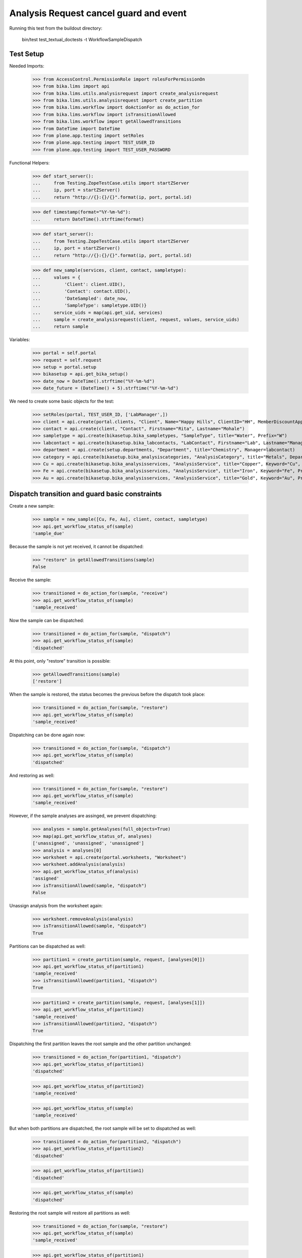 Analysis Request cancel guard and event
---------------------------------------

Running this test from the buildout directory:

    bin/test test_textual_doctests -t WorkflowSampleDispatch

Test Setup
..........

Needed Imports:

    >>> from AccessControl.PermissionRole import rolesForPermissionOn
    >>> from bika.lims import api
    >>> from bika.lims.utils.analysisrequest import create_analysisrequest
    >>> from bika.lims.utils.analysisrequest import create_partition
    >>> from bika.lims.workflow import doActionFor as do_action_for
    >>> from bika.lims.workflow import isTransitionAllowed
    >>> from bika.lims.workflow import getAllowedTransitions
    >>> from DateTime import DateTime
    >>> from plone.app.testing import setRoles
    >>> from plone.app.testing import TEST_USER_ID
    >>> from plone.app.testing import TEST_USER_PASSWORD

Functional Helpers:

    >>> def start_server():
    ...     from Testing.ZopeTestCase.utils import startZServer
    ...     ip, port = startZServer()
    ...     return "http://{}:{}/{}".format(ip, port, portal.id)

    >>> def timestamp(format="%Y-%m-%d"):
    ...     return DateTime().strftime(format)

    >>> def start_server():
    ...     from Testing.ZopeTestCase.utils import startZServer
    ...     ip, port = startZServer()
    ...     return "http://{}:{}/{}".format(ip, port, portal.id)

    >>> def new_sample(services, client, contact, sampletype):
    ...     values = {
    ...         'Client': client.UID(),
    ...         'Contact': contact.UID(),
    ...         'DateSampled': date_now,
    ...         'SampleType': sampletype.UID()}
    ...     service_uids = map(api.get_uid, services)
    ...     sample = create_analysisrequest(client, request, values, service_uids)
    ...     return sample

Variables:

    >>> portal = self.portal
    >>> request = self.request
    >>> setup = portal.setup
    >>> bikasetup = api.get_bika_setup()
    >>> date_now = DateTime().strftime("%Y-%m-%d")
    >>> date_future = (DateTime() + 5).strftime("%Y-%m-%d")

We need to create some basic objects for the test:

    >>> setRoles(portal, TEST_USER_ID, ['LabManager',])
    >>> client = api.create(portal.clients, "Client", Name="Happy Hills", ClientID="HH", MemberDiscountApplies=True)
    >>> contact = api.create(client, "Contact", Firstname="Rita", Lastname="Mohale")
    >>> sampletype = api.create(bikasetup.bika_sampletypes, "SampleType", title="Water", Prefix="W")
    >>> labcontact = api.create(bikasetup.bika_labcontacts, "LabContact", Firstname="Lab", Lastname="Manager")
    >>> department = api.create(setup.departments, "Department", title="Chemistry", Manager=labcontact)
    >>> category = api.create(bikasetup.bika_analysiscategories, "AnalysisCategory", title="Metals", Department=department)
    >>> Cu = api.create(bikasetup.bika_analysisservices, "AnalysisService", title="Copper", Keyword="Cu", Price="15", Category=category.UID(), Accredited=True)
    >>> Fe = api.create(bikasetup.bika_analysisservices, "AnalysisService", title="Iron", Keyword="Fe", Price="10", Category=category.UID())
    >>> Au = api.create(bikasetup.bika_analysisservices, "AnalysisService", title="Gold", Keyword="Au", Price="20", Category=category.UID())


Dispatch transition and guard basic constraints
...............................................

Create a new sample:

    >>> sample = new_sample([Cu, Fe, Au], client, contact, sampletype)
    >>> api.get_workflow_status_of(sample)
    'sample_due'

Because the sample is not yet received, it cannot be dispatched:

    >>> "restore" in getAllowedTransitions(sample)
    False

Receive the sample:

    >>> transitioned = do_action_for(sample, "receive")
    >>> api.get_workflow_status_of(sample)
    'sample_received'

Now the sample can be dispatched:

    >>> transitioned = do_action_for(sample, "dispatch")
    >>> api.get_workflow_status_of(sample)
    'dispatched'

At this point, only "restore" transition is possible:

    >>> getAllowedTransitions(sample)
    ['restore']

When the sample is restored, the status becomes the previous before the dispatch
took place:

    >>> transitioned = do_action_for(sample, "restore")
    >>> api.get_workflow_status_of(sample)
    'sample_received'

Dispatching can be done again now:

    >>> transitioned = do_action_for(sample, "dispatch")
    >>> api.get_workflow_status_of(sample)
    'dispatched'

And restoring as well:

    >>> transitioned = do_action_for(sample, "restore")
    >>> api.get_workflow_status_of(sample)
    'sample_received'

However, if the sample analyses are assinged, we prevent dispatching:

    >>> analyses = sample.getAnalyses(full_objects=True)
    >>> map(api.get_workflow_status_of, analyses)
    ['unassigned', 'unassigned', 'unassigned']
    >>> analysis = analyses[0]
    >>> worksheet = api.create(portal.worksheets, "Worksheet")
    >>> worksheet.addAnalysis(analysis)
    >>> api.get_workflow_status_of(analysis)
    'assigned'
    >>> isTransitionAllowed(sample, "dispatch")
    False

Unassign analysis from the worksheet again:

    >>> worksheet.removeAnalysis(analysis)
    >>> isTransitionAllowed(sample, "dispatch")
    True

Partitions can be dispatched as well:

    >>> partition1 = create_partition(sample, request, [analyses[0]])
    >>> api.get_workflow_status_of(partition1)
    'sample_received'
    >>> isTransitionAllowed(partition1, "dispatch")
    True

    >>> partition2 = create_partition(sample, request, [analyses[1]])
    >>> api.get_workflow_status_of(partition2)
    'sample_received'
    >>> isTransitionAllowed(partition2, "dispatch")
    True


Dispatching the first partition leaves the root sample and the other partition
unchanged:

    >>> transitioned = do_action_for(partition1, "dispatch")
    >>> api.get_workflow_status_of(partition1)
    'dispatched'

    >>> api.get_workflow_status_of(partition2)
    'sample_received'

    >>> api.get_workflow_status_of(sample)
    'sample_received'

But when both partitions are dispatched, the root sample will be set to
dispatched as well:

    >>> transitioned = do_action_for(partition2, "dispatch")
    >>> api.get_workflow_status_of(partition2)
    'dispatched'

    >>> api.get_workflow_status_of(partition1)
    'dispatched'

    >>> api.get_workflow_status_of(sample)
    'dispatched'


Restoring the root sample will restore all partitions as well:

    >>> transitioned = do_action_for(sample, "restore")
    >>> api.get_workflow_status_of(sample)
    'sample_received'

    >>> api.get_workflow_status_of(partition1)
    'sample_received'

    >>> api.get_workflow_status_of(partition2)
    'sample_received'

Dispatching the root sample will dispatch all partitions as well:

    >>> transitioned = do_action_for(sample, "dispatch")
    >>> api.get_workflow_status_of(sample)
    'dispatched'

    >>> api.get_workflow_status_of(partition1)
    'dispatched'

    >>> api.get_workflow_status_of(partition2)
    'dispatched'
